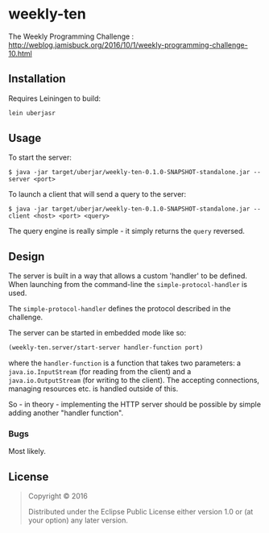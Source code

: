 * weekly-ten

The Weekly Programming Challenge : http://weblog.jamisbuck.org/2016/10/1/weekly-programming-challenge-10.html

** Installation

Requires Leiningen to build:

#+BEGIN_SRC sh
lein uberjasr
#+END_SRC

** Usage

To start the server:

#+BEGIN_SRC 
$ java -jar target/uberjar/weekly-ten-0.1.0-SNAPSHOT-standalone.jar --server <port>
#+END_SRC

To launch a client that will send a query to the server:

#+BEGIN_SRC 
$ java -jar target/uberjar/weekly-ten-0.1.0-SNAPSHOT-standalone.jar --client <host> <port> <query>
#+END_SRC

The query engine is really simple - it simply returns the ~query~ reversed.

** Design

The server is built in a way that allows a custom 'handler' to be defined. When launching from the command-line the ~simple-protocol-handler~ is used.

The ~simple-protocol-handler~ defines the protocol described in the challenge.

The server can be started in embedded mode like so:

#+BEGIN_SRC clojure
(weekly-ten.server/start-server handler-function port)
#+END_SRC

where the ~handler-function~ is a function that takes two parameters: a ~java.io.InputStream~ (for reading from the client) and a ~java.io.OutputStream~ (for writing to the client). The accepting connections, managing resources etc. is handled outside of this.

So - in theory - implementing the HTTP server should be possible by simple adding another "handler function".

*** Bugs

Most likely.


** License

#+BEGIN_QUOTE
Copyright © 2016

Distributed under the Eclipse Public License either version 1.0 or (at
your option) any later version.
#+END_QUOTE
